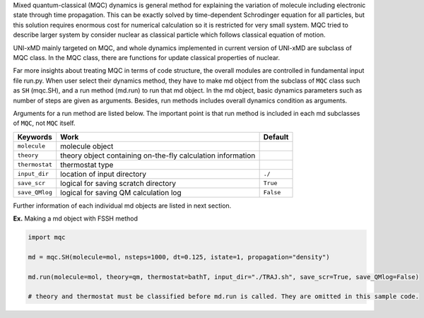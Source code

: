 
Mixed quantum-classical (MQC) dynamics is general method for explaining the variation of molecule including
electronic state through time propagation. This can be exactly solved by time-dependent Schrodinger equation
for all particles, but this solution requires enormous cost for numerical calculation so it is restricted for
very small system. MQC tried to describe larger system by consider nuclear as classical particle which follows
classical equation of motion.

UNI-xMD mainly targeted on MQC, and whole dynamics implemented in current version of UNI-xMD are subclass of
MQC class. In the MQC class, there are functions for update classical properties of nuclear.

Far more insights about treating MQC in terms of code structure, the overall modules are controlled in fundamental
input file run.py. When user select their dynamics method, they have to make md object from the subclass of
``MQC`` class such as ``SH`` (mqc.SH), and a run method (md.run) to run that md object. In the md object, basic dynamics
parameters such as number of steps are given as arguments. Besides, run methods includes overall dynamics condition
as arguments.

Arguments for a run method are listed below. The important point is that run method is included in each
md subclasses of ``MQC``, not ``MQC`` itself.

+----------------+-------------------------------------------------+-----------+
| Keywords       | Work                                            | Default   |
+================+=================================================+===========+
| ``molecule``   | molecule object                                 |           |
+----------------+-------------------------------------------------+-----------+
| ``theory``     | theory object containing on-the-fly             |           |
|                | calculation information                         |           |
+----------------+-------------------------------------------------+-----------+
| ``thermostat`` | thermostat type                                 |           |
+----------------+-------------------------------------------------+-----------+
| ``input_dir``  | location of input directory                     | ``./``    |
+----------------+-------------------------------------------------+-----------+
| ``save_scr``   | logical for saving scratch directory            | ``True``  |
+----------------+-------------------------------------------------+-----------+
| ``save_QMlog`` | logical for saving QM calculation log           | ``False`` |
+----------------+-------------------------------------------------+-----------+

Further information of each individual md objects are listed in next section.

**Ex.** Making a md object with FSSH method

.. code-block:: python

   import mqc

   md = mqc.SH(molecule=mol, nsteps=1000, dt=0.125, istate=1, propagation="density")

   md.run(molecule=mol, theory=qm, thermostat=bathT, input_dir="./TRAJ.sh", save_scr=True, save_QMlog=False)

   # theory and thermostat must be classified before md.run is called. They are omitted in this sample code.

